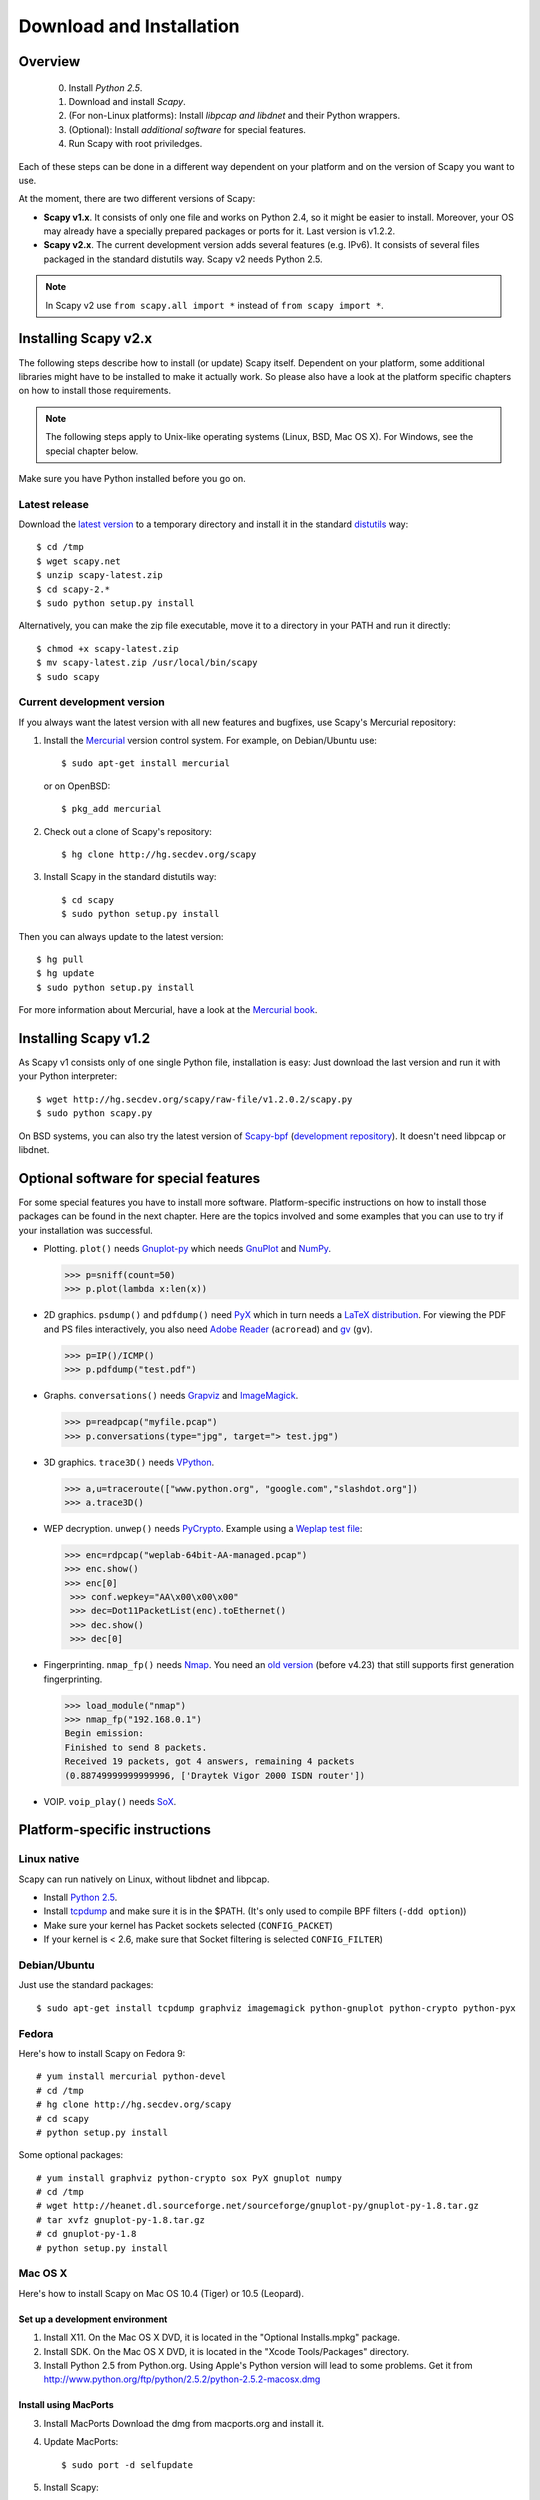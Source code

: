 .. highlight:: sh

*************************
Download and Installation
*************************

Overview
========

 0. Install *Python 2.5*.
 1. Download and install *Scapy*.
 2. (For non-Linux platforms): Install *libpcap and libdnet* and their Python wrappers.
 3. (Optional): Install *additional software* for special features.
 4. Run Scapy with root priviledges.
 
Each of these steps can be done in a different way dependent on your platform and on the version of Scapy you want to use. 

At the moment, there are two different versions of Scapy:

* **Scapy v1.x**. It consists of only one file and works on Python 2.4, so it might be easier to install.
  Moreover, your OS may already have a specially prepared packages or ports for it. Last version is v1.2.2.
* **Scapy v2.x**. The current development version adds several features (e.g. IPv6). It consists of several
  files  packaged in the standard distutils way. Scapy v2 needs Python 2.5.

.. note::

   In Scapy v2 use ``from scapy.all import *`` instead of ``from scapy import *``.


Installing Scapy v2.x
=====================

The following steps describe how to install (or update) Scapy itself.
Dependent on your platform, some additional libraries might have to be installed to make it actually work. 
So please also have a look at the platform specific chapters on how to install those requirements.

.. note::

   The following steps apply to Unix-like operating systems (Linux, BSD, Mac OS X). 
   For Windows, see the special chapter below.

Make sure you have Python installed before you go on.

Latest release
--------------

Download the `latest version <http://scapy.net>`_ to a temporary directory and install it in the standard `distutils <http://docs.python.org/inst/inst.html>`_ way::

$ cd /tmp
$ wget scapy.net 
$ unzip scapy-latest.zip
$ cd scapy-2.*
$ sudo python setup.py install
 
Alternatively, you can make the zip file executable, move it to a directory in your PATH and run it directly::

$ chmod +x scapy-latest.zip
$ mv scapy-latest.zip /usr/local/bin/scapy
$ sudo scapy
 
Current development version
----------------------------

.. index::
   single: Mercurial, repository

If you always want the latest version with all new features and bugfixes, use Scapy's Mercurial repository:

1. Install the `Mercurial <http://www.selenic.com/mercurial/>`_ version control system. For example, on Debian/Ubuntu use::

      $ sudo apt-get install mercurial

   or on OpenBSD:: 
    
      $ pkg_add mercurial

2. Check out a clone of Scapy's repository::
    
   $ hg clone http://hg.secdev.org/scapy
    
3. Install Scapy in the standard distutils way:: 
    
   $ cd scapy
   $ sudo python setup.py install
    
Then you can always update to the latest version::

$ hg pull
$ hg update       
$ sudo python setup.py install
 
For more information about Mercurial, have a look at the `Mercurial book <http://hgbook.red-bean.com/>`_. 


Installing Scapy v1.2
=====================

As Scapy v1 consists only of one single Python file, installation is easy:
Just download the last version and run it with your Python interpreter::

 $ wget http://hg.secdev.org/scapy/raw-file/v1.2.0.2/scapy.py
 $ sudo python scapy.py

.. index::
   single: scapy-bpf

On BSD systems, you can also try the latest version of `Scapy-bpf <http://hg.natisbad.org/scapy-bpf/raw-file/tip/scapy.py>`_ (`development repository <http://hg.natisbad.org/scapy-bpf/>`_). It doesn't need libpcap or libdnet.


Optional software for special features
======================================

For some special features you have to install more software. 
Platform-specific instructions on how to install those packages can be found in the next chapter.
Here are the topics involved and some examples that you can use to try if your installation was successful.

.. index::
   single: plot()

* Plotting. ``plot()`` needs `Gnuplot-py <http://gnuplot-py.sourceforge.net/>`_ which needs `GnuPlot <http://www.gnuplot.info/>`_ and `NumPy <http://numpy.scipy.org/>`_.
 
  .. code-block:: python
   
     >>> p=sniff(count=50)
     >>> p.plot(lambda x:len(x))
 
* 2D graphics. ``psdump()`` and ``pdfdump()`` need `PyX <http://pyx.sourceforge.net/>`_ which in turn needs a `LaTeX distribution <http://www.tug.org/texlive/>`_. For viewing the PDF and PS files interactively, you also need `Adobe Reader <http://www.adobe.com/products/reader/>`_ (``acroread``) and `gv <http://wwwthep.physik.uni-mainz.de/~plass/gv/>`_ (``gv``). 
  
  .. code-block:: python
   
     >>> p=IP()/ICMP()
     >>> p.pdfdump("test.pdf") 
 
* Graphs. ``conversations()`` needs `Grapviz <http://www.graphviz.org/>`_ and `ImageMagick <http://www.imagemagick.org/>`_.
 
  .. code-block:: python

     >>> p=readpcap("myfile.pcap")
     >>> p.conversations(type="jpg", target="> test.jpg")
 
* 3D graphics. ``trace3D()`` needs `VPython <http://www.vpython.org/>`_.
 
  .. code-block:: python

     >>> a,u=traceroute(["www.python.org", "google.com","slashdot.org"])
     >>> a.trace3D()

.. index::
   single: WEP, unwep()

* WEP decryption. ``unwep()`` needs `PyCrypto <http://www.dlitz.net/software/pycrypto/>`_. Example using a `Weplap test file <http://weplab.sourceforge.net/caps/weplab-64bit-AA-managed.pcap>`_:

  .. code-block:: python

     >>> enc=rdpcap("weplab-64bit-AA-managed.pcap")
     >>> enc.show()
     >>> enc[0]
      >>> conf.wepkey="AA\x00\x00\x00"
      >>> dec=Dot11PacketList(enc).toEthernet()
      >>> dec.show()
      >>> dec[0]
 
* Fingerprinting. ``nmap_fp()`` needs `Nmap <http://nmap.org>`_. You need an `old version <http://nmap.org/dist-old/>`_ (before v4.23) that still supports first generation fingerprinting.

  .. code-block:: python 
  
     >>> load_module("nmap")
     >>> nmap_fp("192.168.0.1")
     Begin emission:
     Finished to send 8 packets.
     Received 19 packets, got 4 answers, remaining 4 packets
     (0.88749999999999996, ['Draytek Vigor 2000 ISDN router'])

.. index::
   single: VOIP
 
* VOIP. ``voip_play()`` needs `SoX <http://sox.sourceforge.net/>`_.
 

Platform-specific instructions
==============================

Linux native
------------

Scapy can run natively on Linux, without libdnet and libpcap.

* Install `Python 2.5 <http://www.python.org>`_.
* Install `tcpdump <http://www.tcpdump.org>`_ and make sure it is in the $PATH. (It's only used to compile BPF filters (``-ddd option``))
* Make sure your kernel has Packet sockets selected (``CONFIG_PACKET``)
* If your kernel is < 2.6, make sure that Socket filtering is selected ``CONFIG_FILTER``) 

Debian/Ubuntu
-------------

Just use the standard packages::

$ sudo apt-get install tcpdump graphviz imagemagick python-gnuplot python-crypto python-pyx 

Fedora
------

Here's how to install Scapy on Fedora 9::

    # yum install mercurial python-devel
    # cd /tmp
    # hg clone http://hg.secdev.org/scapy
    # cd scapy
    # python setup.py install
    
Some optional packages::

    # yum install graphviz python-crypto sox PyX gnuplot numpy
    # cd /tmp
    # wget http://heanet.dl.sourceforge.net/sourceforge/gnuplot-py/gnuplot-py-1.8.tar.gz
    # tar xvfz gnuplot-py-1.8.tar.gz
    # cd gnuplot-py-1.8
    # python setup.py install


Mac OS X
--------

Here's how to install Scapy on Mac OS 10.4 (Tiger) or 10.5 (Leopard).

Set up a development environment
^^^^^^^^^^^^^^^^^^^^^^^^^^^^^^^^

1. Install X11. 
   On the Mac OS X DVD, it is located in the "Optional Installs.mpkg" package.
 
2. Install SDK.
   On the Mac OS X DVD, it is located in the "Xcode Tools/Packages" directory.

3. Install Python 2.5 from Python.org.
   Using Apple's Python version will lead to some problems.
   Get it from http://www.python.org/ftp/python/2.5.2/python-2.5.2-macosx.dmg

Install using MacPorts
^^^^^^^^^^^^^^^^^^^^^^

3. Install MacPorts
   Download the dmg from macports.org and install it.
     
4. Update MacPorts::

   $ sudo port -d selfupdate

5. Install Scapy::

   $ sudo port install scapy

You can then update to the latest version as shown in the generic installation above. 

Install from original sources
^^^^^^^^^^^^^^^^^^^^^^^^^^^^^

Install libdnet and its Python wrapper::

 $ wget http://libdnet.googlecode.com/files/libdnet-1.12.tgz
 $ tar xfz libdnet-1.12.tgz 
 $ ./configure
 $ make
 $ sudo make install
 $ cd python
 $ python2.5 setup.py install

Install libpcap and its Python wrapper::

 $ wget http://dfn.dl.sourceforge.net/sourceforge/pylibpcap/pylibpcap-0.6.2.tar.gz
 $ tar xfz pylibpcap-0.6.2.tar.gz
 $ cd pylibpcap-0.6.2
 $ python2.5 setup.py install

Optionally: Install readline::

 $ python `python -c "import pimp; print pimp.__file__"` -i readline

OpenBSD
-------

Here's how to install Scapy on OpenBSD 4.3.

.. code-block:: text

 # export PKG_PATH=ftp://ftp.openbsd.org/pub/OpenBSD/4.3/packages/i386/
 # pkg_add py-libpcap py-libdnet mercurial
 # ln -sf /usr/local/bin/python2.5 /usr/local/bin/python
 # cd /tmp
 # hg clone http://hg.secdev.org/scapy
 # cd scapy
 # python setup.py install


Optional packages
^^^^^^^^^^^^^^^^^

py-crypto

.. code-block:: text

 # pkg_add py-crypto

gnuplot and its Python binding: 

.. code-block:: text

 # pkg_add gnuplot py-gnuplot

Graphviz (large download, will install several GNOME libraries)

.. code-block:: text

 # pkg_add graphviz

   
ImageMagick (takes long to compile)

.. code-block:: text

 # cd /tmp
 # ftp ftp://ftp.openbsd.org/pub/OpenBSD/4.3/ports.tar.gz 
 # cd /usr
 # tar xvfz /tmp/ports.tar.gz 
 # cd /usr/ports/graphics/ImageMagick/
 # make install

PyX (very large download, will install texlive etc.)

.. code-block:: text

 # pkg_add py-pyx

/etc/ethertypes

.. code-block:: text

 # wget http://www.secdev.org/projects/scapy/files/ethertypes -O /etc/ethertypes

python-bz2 (for UTscapy)

.. code-block:: text

 # pkg_add python-bz2    

.. _windows_installation:

Windows
-------

.. sectionauthor:: Dirk Loss <mail at dirk-loss.de>

Scapy is primarily being developed for Unix-like systems and works best on those platforms. But the latest version of Scapy supports Windows out-of-the-box. So you can use nearly all of Scapy's features on your Windows machine as well.

.. note::
   If you update from Scapy-win v1.2.0.2 to Scapy v2 remember to use ``from scapy.all import *`` instead of ``from scapy import *``.

.. image:: graphics/scapy-win-screenshot1.png
   :scale: 80
   :align: center

You need the following software packages in order to install Scapy on Windows:

  * `Python <http://www.python.org>`_: `python-2.5.4.msi <http://www.python.org/ftp/python/2.5.4/python-2.5.4.msi>`_. After installation, add ``C:\Python25`` and ``C:\Python25\Scripts`` to your PATH. I'm using Python 2.5. Scapy-win does not work with Python 2.4 or 2.6, because not all third-party extensions on this page are available for them.
  * `Scapy <http://www.secdev.org/projects/scapy/>`_: `latest version from the Mercurial repository <http://scapy.net>`_. Unzip the archive, open a command prompt in that directory and run "python setup.py install".
  * `pywin32 <http://python.net/crew/mhammond/win32/Downloads.html>`_: `pywin32-214.win32-py2.5.exe <http://surfnet.dl.sourceforge.net/sourceforge/pywin32/pywin32-214.win32-py2.5.exe>`_ 
  * `WinPcap <http://www.winpcap.org/>`_: `WinPcap_4_1_1.exe <http://www.winpcap.org/install/bin/WinPcap_4_1_1.exe>`_. You might want to choose "[x] Automatically start the WinPcap driver at boot time", so that non-privileged users can sniff, especially under Vista and Windows 7. If you want to use the ethernet vendor database to resolve MAC addresses or use the ``wireshark()`` command, download `Wireshark <http://www.wireshark.org/>`_ which already includes WinPcap. 
  * `pypcap <http://code.google.com/p/pypcap/>`_: `pcap-1.1-scapy-20090720.win32-py25.exe <http://www.secdev.org/projects/scapy/files/pcap-1.1-scapy-20090720.win32-py2.5.exe>`_. This is a *special version for Scapy*, as the original leads to some timing problems. Now works on Vista and Windows 7, too. Under Vista/Win7 please right-click on the installer and choose "Run as administrator".
  * `libdnet <http://code.google.com/p/libdnet/>`_:  `dnet-1.12.win32-py2.5.exe <http://libdnet.googlecode.com/files/dnet-1.12.win32-py2.5.exe>`_. Under Vista/Win7 please right-click on the installer and choose "Run as administrator"
  * `pyreadline <http://ipython.scipy.org/moin/PyReadline/Intro>`_: `pyreadline-1.5-win32-setup.exe <http://ipython.scipy.org/dist/pyreadline-1.5-win32-setup.exe>`_

Just download the files and run the setup program. Choosing the default installation options should be safe.

For your convenience direct links are given to the versions I used (for Python 2.5). If these links do not work or if you are using a different Python version, just visit the homepage of the respective package and look for a Windows binary. As a last resort, search the web for the filename.

After all packages are installed, open a command prompt (cmd.exe) and run Scapy by typing ``scapy``. If you have set the PATH correctly, this will find a little batch file in your ``C:\Python25\Scripts`` directory and instruct the Python interpreter to load Scapy.

If really nothing seems to work, consider skipping the Windows version and using Scapy from a Linux Live CD -- either in a virtual machine on your Windows host or by booting from CDROM: An older version of Scapy is already included in grml and BackTrack for example. While using the Live CD you can easily upgrade to the lastest Scapy version by typing ``cd /tmp && wget scapy.net``.

Optional packages
^^^^^^^^^^^^^^^^^

Plotting (``plot``)

 * `GnuPlot <http://www.gnuplot.info/>`_: `gp420win32.zip <http://downloads.sourceforge.net/gnuplot/gp420win32.zip>`_. Extract the zip file (e.g. to ``c:\gnuplot``) and add the ``gnuplot\bin`` directory to your PATH.
 * `NumPy <http://numpy.scipy.org/>`_: `numpy-1.3.0-win32-superpack-python2.5.exe <http://sourceforge.net/projects/numpy/files/NumPy/1.3.0/numpy-1.3.0-win32-superpack-python2.5.exe/download>`_ . Gnuplot-py 1.8 needs NumPy.
 * `Gnuplot-py <http://gnuplot-py.sourceforge.net/>`_: `gnuplot-py-1.8.zip <http://downloads.sourceforge.net/project/gnuplot-py/Gnuplot-py/1.8/gnuplot-py-1.8.zip>`_. Extract to temp dir, open command prompt, change to tempdir and type ``python setup.py install``.

2D Graphics (``psdump``, ``pdfdump``)

 * `PyX <http://pyx.sourceforge.net/>`_: `PyX-0.10.tar.gz `PyX-0.10.tar.gz <http://mesh.dl.sourceforge.net/sourceforge/pyx/PyX-0.10.tar.gz>`_. Extract to temp dir, open command prompt, change to tempdir and type ``python setup.py install``
 * `MikTeX <http://miktex.org/>`_: `Basic MiKTeX 2.8 Installer <http://miktex.org/2.8/setup>`_. PyX needs a LaTeX installation. Choose an installation directory WITHOUT spaces (e.g. ``C:\MikTex2.8`` and add the ``(INSTALLDIR)\miktex\bin`` subdirectory to your PATH.

Graphs (conversations)

 * `Graphviz <http://www.graphviz.org/>`_: `graphviz-2.24.exe <http://www.graphviz.org/pub/graphviz/stable/windows/graphviz-2.24.msi>`_. Add ``(INSTALLDIR)\ATT\Graphviz\bin`` to your PATH.

3D Graphics (trace3d)

 * `VPython <http://www.vpython.org/>`_: `VPython-Win-Py2.5-3.2.11.exe <http://www.vpython.org/download/VPython-Win-Py2.5-3.2.11.exe>`_ 

WEP decryption

 * `PyCrypto <http://www.dlitz.net/software/pycrypto/>`_: `pycrypto-2.0.1.win32-py2.5.zip <http://www.voidspace.org.uk/cgi-bin/voidspace/downman.py?file=pycrypto-2.0.1.win32-py2.5.zip>`_ 

Fingerprinting

  * `Nmap <http://nmap.org>`_. `nmap-4.20-setup.exe <http://download.insecure.org/nmap/dist-old/nmap-4.20-setup.exe>`_. If you use the default installation directory, Scapy-win should automatically find the fingerprints file.
  * Queso: `queso-980922.tar.gz <http://www.packetstormsecurity.org/UNIX/scanners/queso-980922.tar.gz>`_. Extract the tar.gz file (e.g. using `7-Zip <http://www.7-zip.org/>`_) and put ``queso.conf`` into your Scapy directory


Screenshot
^^^^^^^^^^

.. image:: graphics/scapy-win-screenshot2.png
   :scale: 80
   :align: center

Known bugs
^^^^^^^^^^

 * You may not be able to capture WLAN traffic on Windows. Reasons are explained on the Wireshark wiki and in the WinPcap FAQ. Try switching off promiscuous mode with ``conf.sniff_promisc=False``.
 * Packets cannot be sent to localhost (or local IP addresses on your own host).
 * The ``voip_play()`` functions do not work because they output the sound via ``/dev/dsp`` which is not available on Windows. 
 
 


